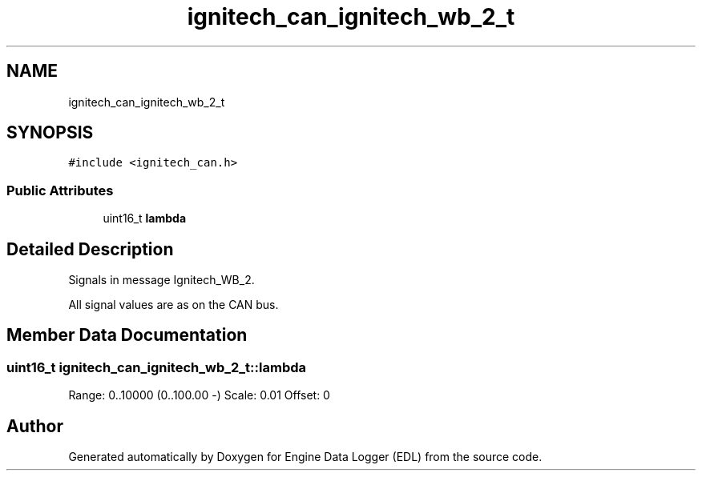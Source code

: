 .TH "ignitech_can_ignitech_wb_2_t" 3 "Thu Jul 7 2022" "Version v0.1" "Engine Data Logger (EDL)" \" -*- nroff -*-
.ad l
.nh
.SH NAME
ignitech_can_ignitech_wb_2_t
.SH SYNOPSIS
.br
.PP
.PP
\fC#include <ignitech_can\&.h>\fP
.SS "Public Attributes"

.in +1c
.ti -1c
.RI "uint16_t \fBlambda\fP"
.br
.in -1c
.SH "Detailed Description"
.PP 
Signals in message Ignitech_WB_2\&.
.PP
All signal values are as on the CAN bus\&. 
.SH "Member Data Documentation"
.PP 
.SS "uint16_t ignitech_can_ignitech_wb_2_t::lambda"
Range: 0\&.\&.10000 (0\&.\&.100\&.00 -) Scale: 0\&.01 Offset: 0 

.SH "Author"
.PP 
Generated automatically by Doxygen for Engine Data Logger (EDL) from the source code\&.

